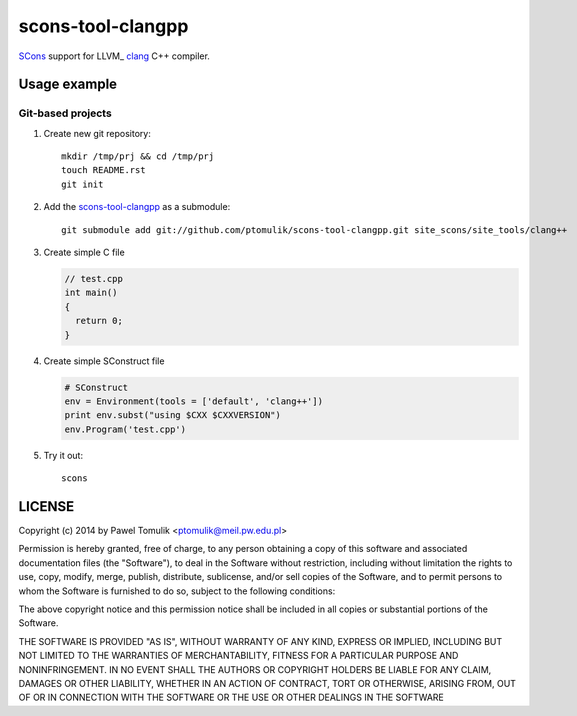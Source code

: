scons-tool-clangpp
==================

SCons_ support for LLVM_ clang_ C++ compiler.

Usage example
-------------

Git-based projects
^^^^^^^^^^^^^^^^^^

#. Create new git repository::

      mkdir /tmp/prj && cd /tmp/prj
      touch README.rst
      git init

#. Add the `scons-tool-clangpp`_ as a submodule::

      git submodule add git://github.com/ptomulik/scons-tool-clangpp.git site_scons/site_tools/clang++

#. Create simple C file

   .. code-block:: cpp

      // test.cpp
      int main()
      {
        return 0;
      }

#. Create simple SConstruct file

   .. code-block:: python

      # SConstruct
      env = Environment(tools = ['default', 'clang++'])
      print env.subst("using $CXX $CXXVERSION")
      env.Program('test.cpp')

#. Try it out::

      scons

LICENSE
-------

Copyright (c) 2014 by Pawel Tomulik <ptomulik@meil.pw.edu.pl>

Permission is hereby granted, free of charge, to any person obtaining a copy
of this software and associated documentation files (the "Software"), to deal
in the Software without restriction, including without limitation the rights
to use, copy, modify, merge, publish, distribute, sublicense, and/or sell
copies of the Software, and to permit persons to whom the Software is
furnished to do so, subject to the following conditions:

The above copyright notice and this permission notice shall be included in all
copies or substantial portions of the Software.

THE SOFTWARE IS PROVIDED "AS IS", WITHOUT WARRANTY OF ANY KIND, EXPRESS OR
IMPLIED, INCLUDING BUT NOT LIMITED TO THE WARRANTIES OF MERCHANTABILITY,
FITNESS FOR A PARTICULAR PURPOSE AND NONINFRINGEMENT. IN NO EVENT SHALL THE
AUTHORS OR COPYRIGHT HOLDERS BE LIABLE FOR ANY CLAIM, DAMAGES OR OTHER
LIABILITY, WHETHER IN AN ACTION OF CONTRACT, TORT OR OTHERWISE, ARISING FROM,
OUT OF OR IN CONNECTION WITH THE SOFTWARE OR THE USE OR OTHER DEALINGS IN THE
SOFTWARE

.. _LLGM: http://clang.llvm.org/
.. _scons-tool-clangpp: https://github.com/ptomulik/scons-tool-clangpp
.. _clang: http://llvm.org/
.. _SCons: http://scons.org

.. <!--- vim: set expandtab tabstop=2 shiftwidth=2 syntax=rst: -->
